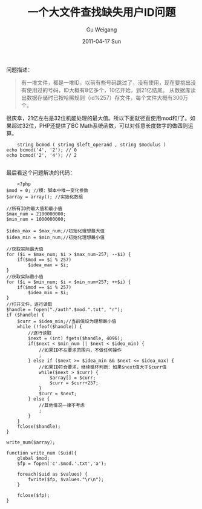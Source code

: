 #+TITLE: 一个大文件查找缺失用户ID问题
#+AUTHOR: Gu Weigang
#+EMAIL: guweigang@outlook.com
#+DATE: 2011-04-17 Sun
#+URI: /blog/2011/04/17/find-a-large-file-missing-user-id-problem/
#+KEYWORDS: 
#+TAGS: bcmod, 哈稀, 大文件处理
#+LANGUAGE: zh_CN
#+OPTIONS: H:3 num:nil toc:nil \n:nil ::t |:t ^:nil -:nil f:t *:t <:t
#+DESCRIPTION: 

问题描述：




#+BEGIN_QUOTE
  有一堆文件，都是一堆ID，以前有些号码跳过了，没有使用，现在要挑出没有使用过的号码，ID大概有8亿多个，10亿开始，到21亿结尾。 从数据库读出数据存储时已按哈稀规则（id%257）存文件，每个文件大概有300万个。
#+END_QUOTE



很庆幸，21亿左右是32位机能处理的最大值。所以下面就径直使用mod和/了。如果超过32位，PHP还提供了BC Math系统函数，可以对任意长度数字的做四则运算。


#+BEGIN_EXAMPLE
    string bcmod ( string $left_operand , string $modulus ) 
echo bcmod('4', '2'); // 0
echo bcmod('2', '4'); // 2

#+END_EXAMPLE



最后看这个问题解决的代码：


#+BEGIN_EXAMPLE
    <?php
$mod = 0; //模：脚本中唯一变化参数
$array = array(); //实始化数组

//所有ID的最大值和最小值
$max_num = 2100000000;
$min_num = 1000000000;

$idea_max = $max_num;//初始化理想最大值
$idea_min = $min_num;//初始化理想最小值

//获取实际最大值
for ($i = $max_num; $i > $max_num-257; --$i) {
    if($mod == $i % 257)
        $idea_max = $i;
}
//获取实际最小值
for ($i = $min_num; $i < $min_num+257; ++$i) {
    if($mod == $i % 257)
        $idea_min = $i;
}
//打开文件，逐行读取
$handle = fopen("./auth".$mod.".txt", "r");
if ($handle) {
    $curr = $idea_min;//当前值设为理想最小值
    while (!feof($handle)) {
        //逐行读取
        $next = (int) fgets($handle, 4096);
        if($next < $min_num || $next < $idea_min) {
            //如果ID不在要求范围内，不做任何操作
            ;
        } else if ($next >= $idea_min && $next <= $idea_max) {
            //如果ID符合要求，继续循环判断：如果$next值大于$curr值
            while($next > $curr) {
                $array[] = $curr;
                $curr = $curr+257;
            }
            $curr = $next;
        } else {
            //其他情况一律不考虑
            ;
        }
    }
    fclose($handle);
}

write_num($array);

function write_num ($uid){
    global $mod;
    $fp = fopen('c'.$mod.'.txt','a');

    foreach($uid as $values) {
        fwrite($fp, $values."\r\n");
    }

    fclose($fp);
}

#+END_EXAMPLE



